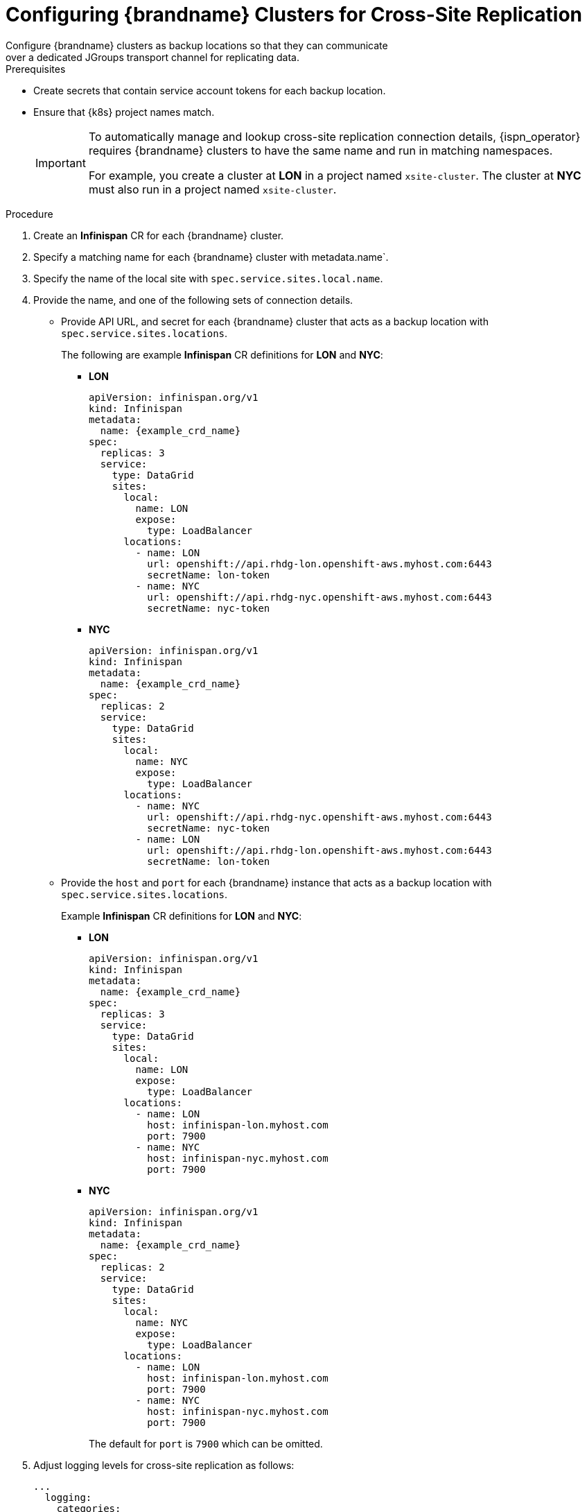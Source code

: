 [id='configuring_sites-{context}']
= Configuring {brandname} Clusters for Cross-Site Replication
Configure {brandname} clusters as backup locations so that they can communicate
over a dedicated JGroups transport channel for replicating data.

.Prerequisites

* Create secrets that contain service account tokens for each backup location.
* Ensure that {k8s} project names match.
+
[IMPORTANT]
====
To automatically manage and lookup cross-site replication connection details, {ispn_operator} requires {brandname}
clusters to have the same name and run in matching namespaces.

For example, you create a cluster at **LON** in a project named
`xsite-cluster`. The cluster at **NYC** must also run in a project
named `xsite-cluster`.
====

.Procedure

. Create an **Infinispan** CR for each {brandname} cluster.
. Specify a matching name for each {brandname} cluster with metadata.name`.
. Specify the name of the local site with `spec.service.sites.local.name`.
. Provide the name, and one of the following sets of connection details.
+
* Provide API URL, and secret for each {brandname} cluster that acts as a backup location with `spec.service.sites.locations`.
+
The following are example **Infinispan** CR definitions for **LON** and **NYC**:
+
- **LON**
+
[source,yaml,options="nowrap",subs=attributes+]
----
apiVersion: infinispan.org/v1
kind: Infinispan
metadata:
  name: {example_crd_name}
spec:
  replicas: 3
  service:
    type: DataGrid
    sites:
      local:
        name: LON
        expose:
          type: LoadBalancer
      locations:
        - name: LON
          url: openshift://api.rhdg-lon.openshift-aws.myhost.com:6443
          secretName: lon-token
        - name: NYC
          url: openshift://api.rhdg-nyc.openshift-aws.myhost.com:6443
          secretName: nyc-token
----
+
- **NYC**
+
[source,yaml,options="nowrap",subs=attributes+]
----
apiVersion: infinispan.org/v1
kind: Infinispan
metadata:
  name: {example_crd_name}
spec:
  replicas: 2
  service:
    type: DataGrid
    sites:
      local:
        name: NYC
        expose:
          type: LoadBalancer
      locations:
        - name: NYC
          url: openshift://api.rhdg-nyc.openshift-aws.myhost.com:6443
          secretName: nyc-token
        - name: LON
          url: openshift://api.rhdg-lon.openshift-aws.myhost.com:6443
          secretName: lon-token
----
+
* Provide the `host` and `port` for each {brandname} instance that acts as a backup location with `spec.service.sites.locations`.
+
Example **Infinispan** CR definitions for **LON** and **NYC**:
+
- **LON**
+
[source,yaml,options="nowrap",subs=attributes+]
----
apiVersion: infinispan.org/v1
kind: Infinispan
metadata:
  name: {example_crd_name}
spec:
  replicas: 3
  service:
    type: DataGrid
    sites:
      local:
        name: LON
        expose:
          type: LoadBalancer
      locations:
        - name: LON
          host: infinispan-lon.myhost.com
          port: 7900
        - name: NYC
          host: infinispan-nyc.myhost.com
          port: 7900
----
+
- **NYC**
+
[source,yaml,options="nowrap",subs=attributes+]
----
apiVersion: infinispan.org/v1
kind: Infinispan
metadata:
  name: {example_crd_name}
spec:
  replicas: 2
  service:
    type: DataGrid
    sites:
      local:
        name: NYC
        expose:
          type: LoadBalancer
      locations:
        - name: LON
          host: infinispan-lon.myhost.com
          port: 7900
        - name: NYC
          host: infinispan-nyc.myhost.com
          port: 7900
----
+
The default for `port` is `7900` which can be omitted.
+
. Adjust logging levels for cross-site replication as follows:
+
[source,yaml,options="nowrap",subs=attributes+]
----
...
  logging:
    categories:
      org.jgroups.protocols.TCP: error
      org.jgroups.protocols.relay.RELAY2: fatal
----
+
The preceding configuration decreases logging for JGroups TCP and RELAY2
protocols to reduce excessive messages about cluster backup operations, which
can result in a large number of log files that use container storage.
+
. Configure nodes with any other {datagridservice} resources.
. Apply the **Infinispan** CRs.
. Check node logs to verify that {brandname} clusters form a cross-site view, for example:
+
[source,options="nowrap",subs=attributes+]
----
$ {oc_logs} {example_crd_name}-0 | grep x-site

INFO  [org.infinispan.XSITE] (jgroups-5,{example_crd_name}-0-<id>) ISPN000439: Received new x-site view: [NYC]
INFO  [org.infinispan.XSITE] (jgroups-7,{example_crd_name}-0-<id>) ISPN000439: Received new x-site view: [NYC, LON]
----

.Next steps

If your clusters have formed a cross-site view, you can start adding backup
locations to caches.

.Reference

* link:#ref_xsite_crd-xsite[Cross-Site Replication Resources]
* link:#adding_backup_locations-caches[Adding Backup Locations to Caches]
* link:{xsite_docs}[{brandname} Guide to Cross-Site Replication]
